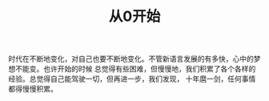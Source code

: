 #+TITLE: 从0开始

时代在不断地变化，对自己也要不断地变化。不管新语言发展的有多快，心中的梦想不能变。也许开始的时候
总觉得有些困难，但慢慢地，我们积累了各个各样的经验。总觉得自己能驾驶一切，但再进一步，我们发现，
十年麿一剑，任何事情都得慢慢积累。
